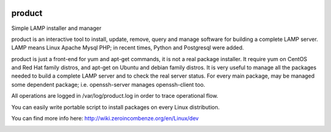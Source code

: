 |build status|_
|coverage status|_
|license agpl|_

product
=======

Simple LAMP installer and manager

product is an interactive tool to install, update, remove, query and manage software for building a complete LAMP server.
LAMP means Linux Apache Mysql PHP; in recent times, Python and Postgresql were added.

product is just a front-end for yum and apt-get commands, it is not a real package installer.
It require yum on CentOS and Red Hat family distros, and apt-get on Ubuntu and debian family distros.
It is very useful to manage all the packages needed to build a complete LAMP server and to check the real server status.
For every main package, may be managed some dependent package; i.e. openssh-server manages openssh-client too.

All operations are logged in /var/log/product.log in order to trace operational flow.

You can easily write portable script to install packages on every Linux distribution.

You can find more info here:
http://wiki.zeroincombenze.org/en/Linux/dev


.. |build status| image:: https://travis-ci.org/antoniov/tools.svg
.. _build status: https://travis-ci.org/antoniov/tools
.. |coverage status| image:: https://coveralls.io/repos/antoniov/tools/badge.svg?branch=master&service=github
.. _coverage status: https://coveralls.io/github/antoniov/tools?branch=master
.. |license agpl| image:: https://img.shields.io/badge/licence-AGPL--3-green.svg
.. _license agpl: http://www.gnu.org/licenses/agpl-3.0.html

.. image::  http://www.shs-av.com/wp-content/chat_with_us.png
   :alt: Join the chat at http://www.zeroincombenze.it/supporto-software-gestionale/live-chat-assistenza-online/
   :target: http://www.zeroincombenze.it/supporto-software-gestionale/live-chat-assistenza-online/

.. image::  http://www.shs-av.com/wp-content/Assosoftware.gif
   :alt: Join the chat at http://www.assosoftware.it/
   :target: http://www.assosoftware.it/
